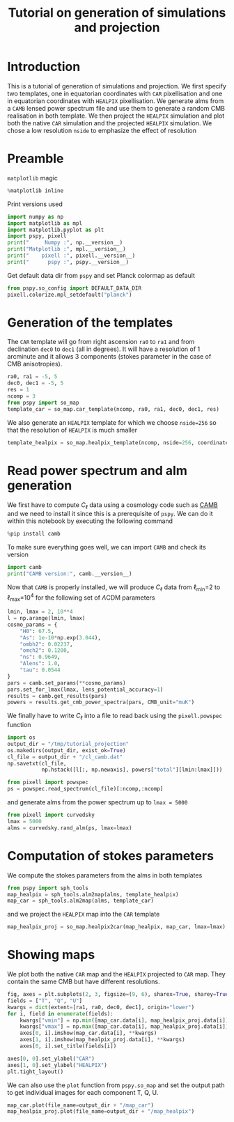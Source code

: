 #+TITLE: Tutorial on generation of simulations and projection
#+PROPERTY: header-args:jupyter-python :session tutorial_projection
#+PROPERTY: header-args :exports both
#+PROPERTY: header-args :tangle tutorial_projection.py

* Introduction

This is a tutorial of generation of simulations and projection. We first specify two templates, one
in equatorian coordinates with =CAR= pixellisation and one in equatorian coordinates with =HEALPIX=
pixellisation. We generate alms from a =CAMB= lensed power spectrum file and use them to generate a
random CMB realisation in both template. We then project the =HEALPIX= simulation and plot both the
native =CAR= simulation and the projected =HEALPIX= simulation. We chose a low resolution =nside= to
emphasize the effect of resolution

* Emacs config                                                     :noexport:
#+BEGIN_SRC elisp :session tutorial_projection :results none :tangle no
  (setenv "WORKON_HOME" (concat (getenv "HOME") "/Workdir/CMB/development/pspy"))
  (pyvenv-workon "pyenv")
#+END_SRC

* Preamble
=matplotlib= magic
#+BEGIN_SRC jupyter-python :results none :tangle no
  %matplotlib inline
#+END_SRC

Print versions used
#+BEGIN_SRC jupyter-python
  import numpy as np
  import matplotlib as mpl
  import matplotlib.pyplot as plt
  import pspy, pixell
  print("     Numpy :", np.__version__)
  print("Matplotlib :", mpl.__version__)
  print("    pixell :", pixell.__version__)
  print("      pspy :", pspy.__version__)
#+END_SRC

#+RESULTS:
:      Numpy : 1.18.0
: Matplotlib : 3.1.2
:     pixell : 0.6.0+34.g23be32d
:       pspy : 0+untagged.88.g1ef44db

Get default data dir from =pspy= and set Planck colormap as default
#+BEGIN_SRC jupyter-python :results none
  from pspy.so_config import DEFAULT_DATA_DIR
  pixell.colorize.mpl_setdefault("planck")
#+END_SRC

* Generation of the templates

The =CAR= template will go from right ascension =ra0= to =ra1= and from declination =dec0= to =dec1= (all in
degrees). It will have a resolution of 1 arcminute and it allows 3 components (stokes parameter in
the case of CMB anisotropies).

#+BEGIN_SRC jupyter-python :results none
  ra0, ra1 = -5, 5
  dec0, dec1 = -5, 5
  res = 1
  ncomp = 3
  from pspy import so_map
  template_car = so_map.car_template(ncomp, ra0, ra1, dec0, dec1, res)
#+END_SRC

We also generate an =HEALPIX= template for which we choose ~nside=256~ so that the resolution of =HEALPIX=
is much smaller
#+BEGIN_SRC jupyter-python :results none
  template_healpix = so_map.healpix_template(ncomp, nside=256, coordinate="equ")
#+END_SRC


* Read power spectrum and alm generation
We first have to compute $C_\ell$ data using a cosmology code such as [[https://camb.readthedocs.io/en/latest/][CAMB]] and we need to install it
since this is a prerequisite of =pspy=. We can do it within this notebook by executing the following
command
#+BEGIN_SRC jupyter-python
  %pip install camb
#+END_SRC

#+RESULTS:
: Requirement already satisfied: camb in /home/garrido/Workdir/CMB/development/pspy/pyenv/lib/python3.8/site-packages (1.1.0)
: Requirement already satisfied: scipy>=1.0 in /home/garrido/Workdir/CMB/development/pspy/pyenv/lib/python3.8/site-packages (from camb) (1.4.1)
: Requirement already satisfied: six in /home/garrido/Workdir/CMB/development/pspy/pyenv/lib/python3.8/site-packages (from camb) (1.13.0)
: Requirement already satisfied: sympy>=1.0 in /home/garrido/Workdir/CMB/development/pspy/pyenv/lib/python3.8/site-packages (from camb) (1.5)
: Requirement already satisfied: numpy>=1.13.3 in /home/garrido/Workdir/CMB/development/pspy/pyenv/lib/python3.8/site-packages (from scipy>=1.0->camb) (1.18.0)
: Requirement already satisfied: mpmath>=0.19 in /home/garrido/Workdir/CMB/development/pspy/pyenv/lib/python3.8/site-packages (from sympy>=1.0->camb) (1.1.0)
: Note: you may need to restart the kernel to use updated packages.

To make sure everything goes well, we can import =CAMB= and check its version
#+BEGIN_SRC jupyter-python
  import camb
  print("CAMB version:", camb.__version__)
#+END_SRC

#+RESULTS:
: CAMB version: 1.1.0

Now that =CAMB= is properly installed, we will produce $C_\ell$ data from \(\ell\)_{min}=2 to
\(\ell\)_{max}=10^{4} for the following set of \(\Lambda\)CDM parameters
#+BEGIN_SRC jupyter-python :results none
  lmin, lmax = 2, 10**4
  l = np.arange(lmin, lmax)
  cosmo_params = {
      "H0": 67.5,
      "As": 1e-10*np.exp(3.044),
      "ombh2": 0.02237,
      "omch2": 0.1200,
      "ns": 0.9649,
      "Alens": 1.0,
      "tau": 0.0544
  }
  pars = camb.set_params(**cosmo_params)
  pars.set_for_lmax(lmax, lens_potential_accuracy=1)
  results = camb.get_results(pars)
  powers = results.get_cmb_power_spectra(pars, CMB_unit="muK")
#+END_SRC

We finally have to write $C_\ell$ into a file to read back using the =pixell.powspec= function
#+BEGIN_SRC jupyter-python :results none
  import os
  output_dir = "/tmp/tutorial_projection"
  os.makedirs(output_dir, exist_ok=True)
  cl_file = output_dir + "/cl_camb.dat"
  np.savetxt(cl_file,
             np.hstack([l[:, np.newaxis], powers["total"][lmin:lmax]]))

  from pixell import powspec
  ps = powspec.read_spectrum(cl_file)[:ncomp,:ncomp]
#+END_SRC

and generate alms from the power spectrum up to ~lmax = 5000~
#+BEGIN_SRC jupyter-python :results none
  from pixell import curvedsky
  lmax = 5000
  alms = curvedsky.rand_alm(ps, lmax=lmax)
#+END_SRC

* Computation of stokes parameters
We compute the stokes parameters from the alms in both templates
#+BEGIN_SRC jupyter-python :results none
  from pspy import sph_tools
  map_healpix = sph_tools.alm2map(alms, template_healpix)
  map_car = sph_tools.alm2map(alms, template_car)
#+END_SRC

and we project the =HEALPIX= map into the =CAR= template
#+BEGIN_SRC jupyter-python
  map_healpix_proj = so_map.healpix2car(map_healpix, map_car, lmax=lmax)
#+END_SRC

#+RESULTS:
: WARNING: your lmax is too large, setting it to 3*nside-1 now
: Preparing SHT
: T -> alm
: float64 complex128
: P -> alm
: Projecting

* Showing maps
We plot both the native =CAR= map and the =HEALPIX= projected to =CAR= map. They contain the same CMB but
have different resolutions.
#+BEGIN_SRC jupyter-python
  fig, axes = plt.subplots(2, 3, figsize=(9, 6), sharex=True, sharey=True)
  fields = ["T", "Q", "U"]
  kwargs = dict(extent=[ra1, ra0, dec0, dec1], origin="lower")
  for i, field in enumerate(fields):
      kwargs["vmin"] = np.min([map_car.data[i], map_healpix_proj.data[i]])
      kwargs["vmax"] = np.max([map_car.data[i], map_healpix_proj.data[i]])
      axes[0, i].imshow(map_car.data[i], **kwargs)
      axes[1, i].imshow(map_healpix_proj.data[i], **kwargs)
      axes[0, i].set_title(fields[i])

  axes[0, 0].set_ylabel("CAR")
  axes[1, 0].set_ylabel("HEALPIX")
  plt.tight_layout()
#+END_SRC

#+RESULTS:
[[file:./.ob-jupyter/027dd7a74b0b6e32854273c5e1b8d408ff9c9481.png]]

We can also use the =plot= function from =pspy.so_map= and set the output path to get individual images
for each component T, Q, U.
#+BEGIN_SRC jupyter-python :results none
  map_car.plot(file_name=output_dir + "/map_car")
  map_healpix_proj.plot(file_name=output_dir + "/map_healpix")
#+END_SRC

* Misc                                                             :noexport:
#+BEGIN_SRC jupyter-python
  import healpy as hp
  plt.figure(figsize=(12,8))
  for i, field in enumerate(["T","Q","U"]):
      hp.mollview(map_healpix.data[i], title=field, sub=(1, ncomp, i+1))
#+END_SRC

#+RESULTS:
[[file:./.ob-jupyter/bb6f8666f21212c114e8c8cc9ab961bbfb76caf3.png]]
